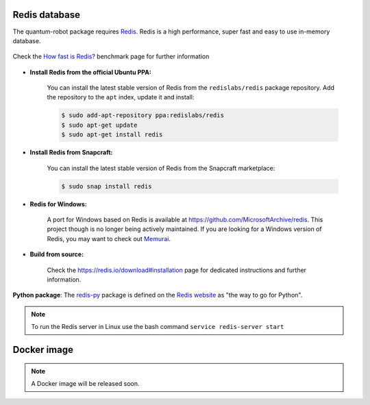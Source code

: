 Redis database
------------------------

The quantum-robot package requires `Redis <https://redis.io>`_.
Redis is a high performance, super fast and easy to use in-memory
database.

.. figure:: https://github.com/dspezia/redis-doc/raw/client_command/topics/Data_size.png
    :width: 400
    :align: center  
    :target: https://redis.io/topics/benchmarks
    
    Check the `How fast is Redis? <https://redis.io/topics/benchmarks>`_ benchmark page for further information


- **Install Redis from the official Ubuntu PPA:**

    You can install the latest stable version of Redis from the 
    ``redislabs/redis`` package repository. Add the repository 
    to the ``apt`` index, update it and install:

    .. code-block::

        $ sudo add-apt-repository ppa:redislabs/redis
        $ sudo apt-get update
        $ sudo apt-get install redis

- **Install Redis from Snapcraft:**

    You can install the latest stable version of Redis from the Snapcraft 
    marketplace:

    .. code-block::
        
        $ sudo snap install redis

- **Redis for Windows:**

    A port for Windows based on Redis is available at 
    https://github.com/MicrosoftArchive/redis. This project though is no longer
    being actively maintained. 
    If you are looking for a Windows version of Redis, you may want to check out 
    `Memurai <https://www.memurai.com/>`_.

- **Build from source:**

    Check the https://redis.io/download#installation page for dedicated  
    instructions and further information.

**Python package**: The `redis-py <https://github.com/andymccurdy/redis-py>`_ package 
is defined on the `Redis website <https://redis.io/clients#python>`_ as 
"the way to go for Python".

.. note::

    To run the Redis server in Linux use the bash command 
    ``service redis-server start``


Docker image
------------------------

.. note::

    A Docker image will be released soon.